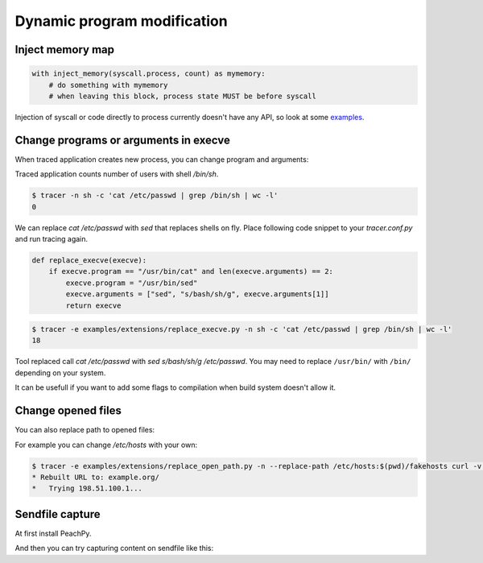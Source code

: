 ============================
Dynamic program modification
============================

Inject memory map
=================

.. code-block:: python

    with inject_memory(syscall.process, count) as mymemory:
        # do something with mymemory
        # when leaving this block, process state MUST be before syscall

Injection of syscall or code directly to process currently doesn't have any API, so look at some `examples <https://github.com/trnila/tracer/tree/master/examples/extensions>`_.


Change programs or arguments in execve
======================================
When traced application creates new process, you can change program and arguments:

Traced application counts number of users with shell */bin/sh*.

.. code-block:: bash

    $ tracer -n sh -c 'cat /etc/passwd | grep /bin/sh | wc -l'
    0

We can replace *cat /etc/passwd* with *sed* that replaces shells on fly.
Place following code snippet to your *tracer.conf.py* and run tracing again.

.. code-block:: python

    def replace_execve(execve):
        if execve.program == "/usr/bin/cat" and len(execve.arguments) == 2:
            execve.program = "/usr/bin/sed"
            execve.arguments = ["sed", "s/bash/sh/g", execve.arguments[1]]
            return execve

.. code-block:: bash

    $ tracer -e examples/extensions/replace_execve.py -n sh -c 'cat /etc/passwd | grep /bin/sh | wc -l'
    18

Tool replaced call *cat /etc/passwd* with *sed s/bash/sh/g /etc/passwd*.
You may need to replace ``/usr/bin/`` with ``/bin/`` depending on your system.

It can be usefull if you want to add some flags to compilation when build system doesn't allow it.

Change opened files
===================
You can also replace path to opened files:

For example you can change */etc/hosts* with your own:

.. code-block:: bash

    $ tracer -e examples/extensions/replace_open_path.py -n --replace-path /etc/hosts:$(pwd)/fakehosts curl -v example.org
    * Rebuilt URL to: example.org/
    *   Trying 198.51.100.1...


Sendfile capture
================
At first install PeachPy.

.. code-block::bash
   $ pip install --upgrade git+https://github.com/Maratyszcza/PeachPy

And then you can try capturing content on sendfile like this:

.. code-block::bash

    $ tracer -e examples/extensions/sendfile.py -o /tmp/report ./examples/files/sendfile
    $ tracergui /tmp/report
